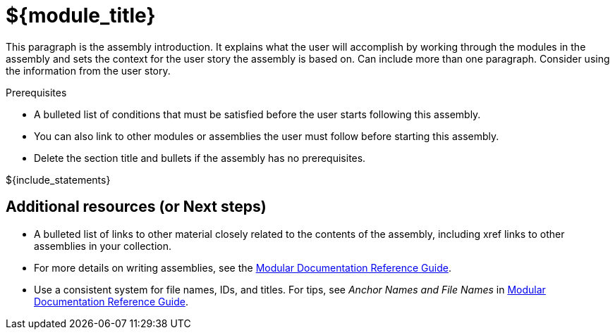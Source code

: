 // This assembly is included in the following assemblies:
//
// <List assemblies here, each on a new line>

// Retains the context of the parent assembly if this assembly is nested within another assembly.
// For more information about nesting assemblies, see: https://redhat-documentation.github.io/modular-docs/#nesting-assemblies
// See also the complementary step on the last line of this file.
ifdef::context[:parent-context-of-${module_id}: {context}]

// Base the file name and the ID on the assembly title. For example:
// * file name: my-assembly-a.adoc
// * ID: [id="my-assembly-a"]
// * Title: = My assembly A

// The ID is used as an anchor for linking to the module. Avoid changing it after the module has been published to ensure existing links are not broken.
// If the assembly is reused in other assemblies in a guide, include {context} in the ID: [id="a-collection-of-modules_{context}"].
ifndef::context[]
[id="${module_id}"]
endif::[]
ifdef::context[]
[id="${module_id}_{context}"]
endif::[]
= ${module_title}
// If the assembly covers a task, start the title with a verb in the gerund form, such as Creating or Configuring.

:context: ${module_id}
// The `context` attribute enables module reuse. Every module's ID includes {context}, which ensures that the module has a unique ID even if it is reused multiple times in a guide.

This paragraph is the assembly introduction. It explains what the user will accomplish by working through the modules in the assembly and sets the context for the user story the assembly is based on. Can include more than one paragraph. Consider using the information from the user story.

.Prerequisites

* A bulleted list of conditions that must be satisfied before the user starts following this assembly.
* You can also link to other modules or assemblies the user must follow before starting this assembly.
* Delete the section title and bullets if the assembly has no prerequisites.

// The following include statements pull in the module files that comprise the assembly. Include any combination of concept, procedure, or reference modules required to cover the user story. You can also include other assemblies.

// include::modules/TEMPLATE_CONCEPT_explaining_a_concept.adoc[leveloffset=+1]
// [leveloffset=+1] ensures that when a module starts with a level-1 heading (= Heading), the heading will be interpreted as a level-2 heading (== Heading) in the assembly.

// include::modules/TEMPLATE_PROCEDURE_doing_one_procedure.adoc[leveloffset=+1]

${include_statements}


== Additional resources (or Next steps)

* A bulleted list of links to other material closely related to the contents of the assembly, including xref links to other assemblies in your collection.
* For more details on writing assemblies, see the link:https://github.com/redhat-documentation/modular-docs#modular-documentation-reference-guide[Modular Documentation Reference Guide].
* Use a consistent system for file names, IDs, and titles. For tips, see _Anchor Names and File Names_ in link:https://github.com/redhat-documentation/modular-docs#modular-documentation-reference-guide[Modular Documentation Reference Guide].

// Restore the context to what it was before this assembly.
ifdef::parent-context-of-${module_id}[:context: {parent-context-of-${module_id}}]
ifndef::parent-context-of-${module_id}[:!context:]

